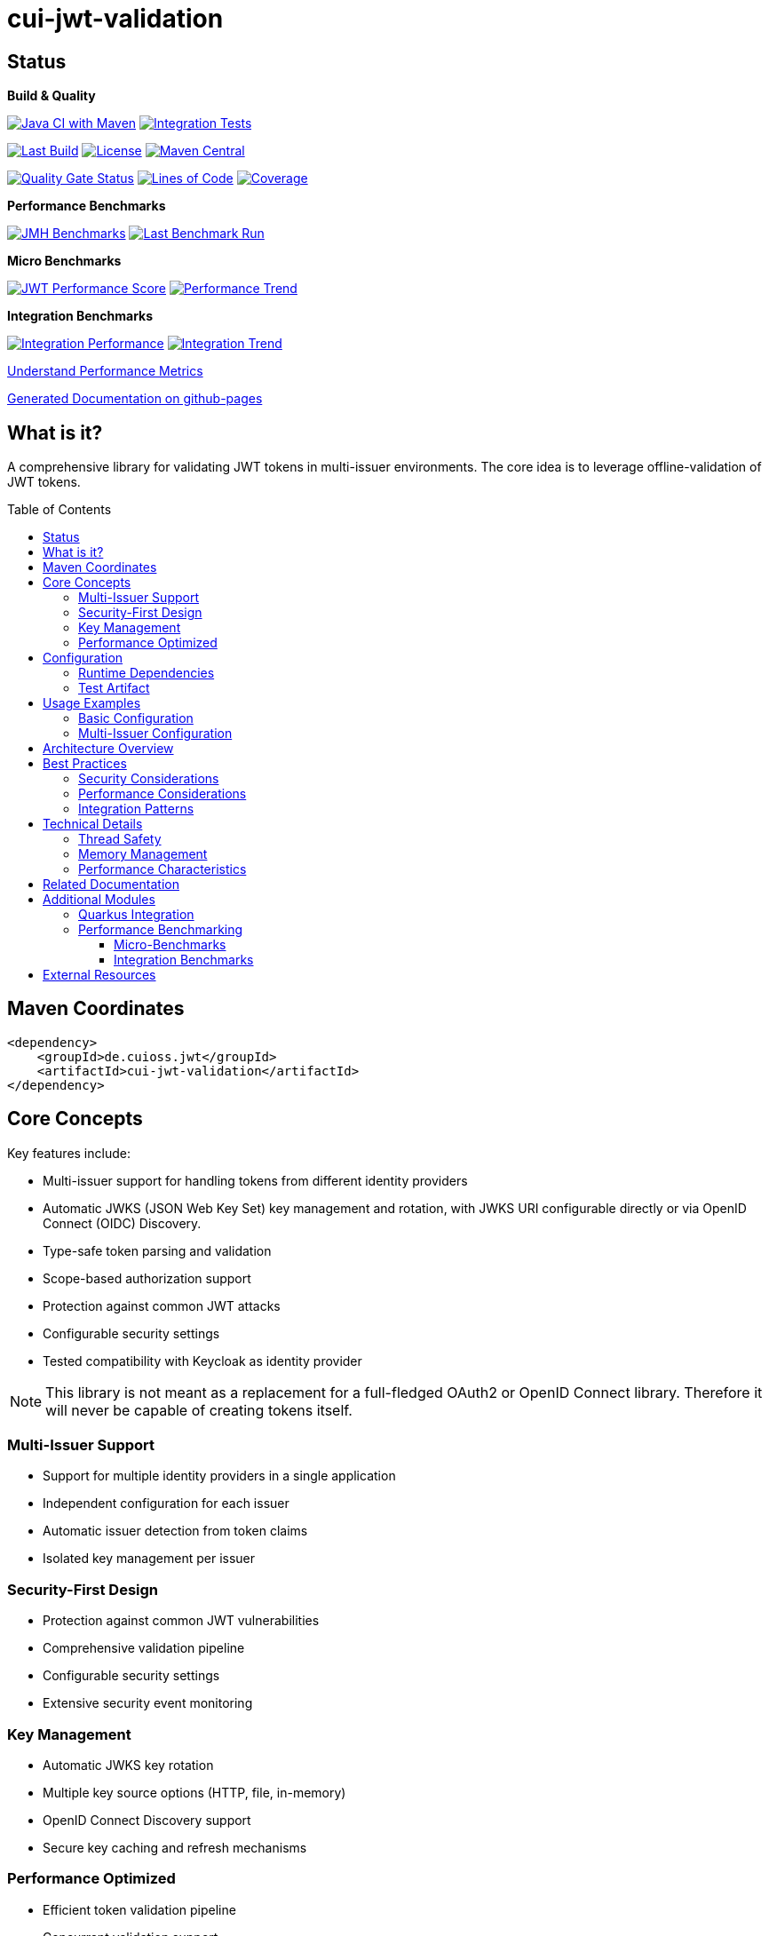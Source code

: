 = cui-jwt-validation
:toc: macro
:toclevels: 3
:sectnumlevels: 1

[.discrete]
== Status

**Build & Quality**

image:https://github.com/cuioss/cui-jwt/actions/workflows/maven.yml/badge.svg?branch=main[Java CI with Maven,link=https://github.com/cuioss/cui-jwt/actions/workflows/maven.yml]
image:https://github.com/cuioss/cui-jwt/actions/workflows/integration-tests.yml/badge.svg[Integration Tests,link=https://github.com/cuioss/cui-jwt/actions/workflows/integration-tests.yml]

image:https://img.shields.io/github/last-commit/cuioss/cui-jwt/main[Last Build,link=https://github.com/cuioss/cui-jwt/commits/main]
image:http://img.shields.io/:license-apache-blue.svg[License,link=http://www.apache.org/licenses/LICENSE-2.0.html]
image:https://img.shields.io/maven-central/v/de.cuioss.jwt/cui-jwt-parent.svg?label=Maven%20Central["Maven Central", link="https://central.sonatype.com/artifact/de.cuioss.jwt/cui-jwt-parent"]

image:https://sonarcloud.io/api/project_badges/measure?project=cuioss_cui-jwt-validation&metric=alert_status[Quality Gate Status,link=https://sonarcloud.io/summary/new_code?id=cuioss_cui-jwt-validation]
image:https://sonarcloud.io/api/project_badges/measure?project=cuioss_cui-jwt-validation&metric=ncloc[Lines of Code,link=https://sonarcloud.io/summary/new_code?id=cuioss_cui-jwt-validation]
image:https://sonarcloud.io/api/project_badges/measure?project=cuioss_cui-jwt-validation&metric=coverage[Coverage,link=https://sonarcloud.io/summary/new_code?id=cuioss_cui-jwt-validation]

**Performance Benchmarks**

image:https://github.com/cuioss/cui-jwt/actions/workflows/benchmark.yml/badge.svg[JMH Benchmarks,link=https://github.com/cuioss/cui-jwt/actions/workflows/benchmark.yml]
image:https://img.shields.io/endpoint?url=https://cuioss.github.io/cui-jwt/benchmarks/badges/last-run-badge.json[Last Benchmark Run,link=https://cuioss.github.io/cui-jwt/benchmarks/]

*Micro Benchmarks*

image:https://img.shields.io/endpoint?url=https://cuioss.github.io/cui-jwt/benchmarks/badges/performance-badge.json[JWT Performance Score,link=https://cuioss.github.io/cui-jwt/benchmarks/index-visualizer.html]
image:https://img.shields.io/endpoint?url=https://cuioss.github.io/cui-jwt/benchmarks/badges/trend-badge.json[Performance Trend,link=https://cuioss.github.io/cui-jwt/benchmarks/performance-trends.html]

*Integration Benchmarks*

image:https://img.shields.io/endpoint?url=https://cuioss.github.io/cui-jwt/benchmarks/badges/integration-performance-badge.json[Integration Performance,link=https://cuioss.github.io/cui-jwt/benchmarks/integration-index.html]
image:https://img.shields.io/endpoint?url=https://cuioss.github.io/cui-jwt/benchmarks/badges/integration-trend-badge.json[Integration Trend,link=https://cuioss.github.io/cui-jwt/benchmarks/integration-performance-trends.html]

xref:benchmarking/doc/performance-scoring.adoc[Understand Performance Metrics]

https://cuioss.github.io/cui-jwt/about.html[Generated Documentation on github-pages]

[.discrete]
== What is it?

A comprehensive library for validating JWT tokens in multi-issuer environments.
The core idea is to leverage offline-validation of JWT tokens.

toc::[]

== Maven Coordinates

[source,xml]
----
<dependency>
    <groupId>de.cuioss.jwt</groupId>
    <artifactId>cui-jwt-validation</artifactId>
</dependency>
----

== Core Concepts

Key features include:

* Multi-issuer support for handling tokens from different identity providers
* Automatic JWKS (JSON Web Key Set) key management and rotation, with JWKS URI configurable directly or via OpenID Connect (OIDC) Discovery.
* Type-safe token parsing and validation
* Scope-based authorization support
* Protection against common JWT attacks
* Configurable security settings
* Tested compatibility with Keycloak as identity provider

[NOTE]
====
This library is not meant as a replacement for a full-fledged OAuth2 or OpenID Connect library.
Therefore it will never be capable of creating tokens itself.
====

=== Multi-Issuer Support

* Support for multiple identity providers in a single application
* Independent configuration for each issuer
* Automatic issuer detection from token claims
* Isolated key management per issuer

=== Security-First Design

* Protection against common JWT vulnerabilities
* Comprehensive validation pipeline
* Configurable security settings
* Extensive security event monitoring

=== Key Management

* Automatic JWKS key rotation
* Multiple key source options (HTTP, file, in-memory)
* OpenID Connect Discovery support
* Secure key caching and refresh mechanisms

=== Performance Optimized

* Efficient token validation pipeline
* Concurrent validation support
* Comprehensive performance monitoring
* Memory-efficient token processing

== Configuration

=== Runtime Dependencies

This library requires an implementation of the `jakarta.json-api` to be present at runtime.
The library itself includes the API as a provided dependency, but you need to provide an implementation such as Eclipse Parsson:

[source,xml]
----
    <dependency>
        <groupId>org.eclipse.parsson</groupId>
        <artifactId>parsson</artifactId>
        <version>1.1.7</version> <!-- Use appropriate version -->
    </dependency>
----

Alternatively, you can use any other Jakarta JSON API implementation.

=== Test Artifact

The library also provides a test artifact with utilities for testing JWT validation in your applications:

[source,xml]
----
    <dependency>
        <groupId>de.cuioss.jwt</groupId>
        <artifactId>cui-jwt-validation</artifactId>
        <classifier>generators</classifier>
        <scope>test</scope>
    </dependency>
----

This artifact contains utility classes for creating and manipulating JWT tokens for testing purposes.
See the xref:cui-jwt-validation/UnitTesting.adoc[Test Utilities Documentation] for more details.

== Usage Examples

=== Basic Configuration

Here's a minimal example:

[source,java]
----
// Create issuer configuration
IssuerConfig issuerConfig = IssuerConfig.builder()
        .issuerIdentifier("https://your-issuer.com")
        .httpJwksLoaderConfig(httpJwksLoaderConfig)
        .build(); // Validation happens automatically

// Create validator
TokenValidator validator = TokenValidator.builder()
        .issuerConfig(issuerConfig)
        .build();

// Validate token
// This will throw TokenValidationException if validation fails
AccessTokenContent accessToken = validator.createAccessToken(tokenString);

// For configuration using OIDC Discovery, see the Usage Guide.
----

=== Multi-Issuer Configuration

[source,java]
----
// Configure multiple issuers
IssuerConfig issuer1 = IssuerConfig.builder()
        .issuerIdentifier("https://issuer1.com")
        .httpJwksLoaderConfig(httpConfig1)
        .build(); // Validation happens automatically

IssuerConfig issuer2 = IssuerConfig.builder()
        .issuerIdentifier("https://issuer2.com")
        .jwksFilePath("/path/to/jwks.json")
        .build(); // Validation happens automatically

// Create validator supporting both issuers
TokenValidator validator = TokenValidator.builder()
        .issuerConfig(issuer1)
        .issuerConfig(issuer2)
        .build();
----

For more detailed examples and best practices, see the xref:cui-jwt-validation/README.adoc[Usage Guide].

== Architecture Overview

image::doc/plantuml/component-overview.png[Component Overview]

The library is designed around a pipeline architecture for token validation, with each component handling a specific aspect of the validation process. The main components are:

* **TokenValidator**: The primary entry point for all token operations
* **Token Validation Pipeline**: A series of validators for headers, signatures, and claims
* **Multi-Issuer Support**: Configuration for multiple identity providers
* **Key Management**: Handling of cryptographic keys for token validation, including discovery of JWKS URI via OIDC

For detailed information about the architecture and components, see the xref:doc/specification/technical-components.adoc[Technical Components] documentation.
The library also supports configuration of JWKS URI via xref:doc/specification/well-known.adoc[OpenID Connect Discovery], simplifying setup in compatible environments.

== Best Practices

=== Security Considerations

* Always use HTTPS for JWKS endpoints in production
* Configure appropriate token size limits
* Validate all required claims (audience, issuer, expiration)
* Implement proper error handling for security events
* Use strong cryptographic algorithms (RS256, ES256, etc.)

=== Performance Considerations

* Configure appropriate JWKS refresh intervals
* Use background key refresh to avoid blocking validation
* Monitor performance metrics and security events
* Consider token caching strategies for high-volume scenarios

=== Integration Patterns

* Use dependency injection for TokenValidator instances
* Implement centralized error handling for validation failures
* Configure metrics collection for monitoring
* Use health checks for validation components

== Technical Details

=== Thread Safety

* TokenValidator is thread-safe after construction
* Concurrent token validation is supported
* JWKS key refresh happens in background threads
* Security event counters use thread-safe implementations

=== Memory Management

* Configurable token size limits prevent memory exhaustion
* Efficient JSON parsing with depth and array size limits
* Automatic cleanup of expired cached keys
* Memory-efficient token content representation

=== Performance Characteristics

* Sub-millisecond token validation performance
* Support for thousands of concurrent validations per second
* Efficient JWKS key caching and refresh
* Comprehensive performance monitoring via benchmarking module

== Related Documentation

* xref:cui-jwt-validation/README.adoc[Usage Guide] - Complete usage examples and configuration
* xref:doc/Requirements.adoc[Requirements] - Functional and non-functional requirements
* xref:doc/specification/technical-components.adoc[Technical Components] - Detailed component specifications
* xref:doc/specification/well-known.adoc[OIDC Discovery Support] - Specification for OIDC .well-known endpoint interaction
* xref:doc/security/security-specifications.adoc[Security Specifications] - Security standards and requirements
* xref:doc/security/Threat-Model.adoc[Threat Model] - Security analysis and mitigations
* xref:doc/LogMessages.adoc[Log Messages] - Logging and troubleshooting
* xref:doc/Build.adoc[Building and Development] - Information for contributors
* xref:cui-jwt-validation/UnitTesting.adoc[Test Utilities] - Documentation for the test artifact and utilities

== Additional Modules

The project includes several additional modules that extend the core JWT validation functionality:

=== Quarkus Integration

The xref:cui-jwt-quarkus-parent/README.adoc[Quarkus Extension] provides seamless integration of the JWT validation library into Quarkus applications. It includes:

* CDI producers for easy dependency injection
* Configuration support via Quarkus properties
* Metrics integration with Micrometer for monitoring JWT validation events
* Health checks for validation components
* Native image support for GraalVM compilation

[source,xml]
----
<dependency>
    <groupId>de.cuioss.jwt</groupId>
    <artifactId>cui-jwt-quarkus</artifactId>
</dependency>
----

=== Performance Benchmarking

The project includes two complementary benchmarking modules that use identical performance scoring for comparable results:

==== Micro-Benchmarks

The xref:benchmarking/benchmark-library/README.adoc[JWT Benchmark Library] provides in-memory performance measurements using JMH (Java Microbenchmark Harness). It measures:

* Token validation performance across different scenarios
* JWKS key retrieval and caching performance  
* Multi-issuer validation performance
* Concurrent validation capabilities
* Error handling performance impact

==== Integration Benchmarks

The xref:benchmarking/benchmark-integration-quarkus/README.adoc[JWT Quarkus Integration Benchmarks] provides end-to-end performance testing using containerized environments. It measures:

* HTTP-based JWT validation performance
* Real Keycloak integration performance
* Container and network overhead impact
* System-level concurrent validation
* End-to-end error handling performance

Both modules use the **identical weighted scoring formula**: `Performance Score = (Throughput × 0.57) + (Latency_Inverted × 0.40) + (Error_Resilience × 0.03)`

Benchmark results are automatically published to GitHub Pages and can be used to track performance regressions over time.

xref:benchmarking/doc/performance-scoring.adoc[Understand Performance Metrics]

== External Resources

* https://cuioss.github.io/cui-jwt/about.html[Generated Documentation on GitHub Pages]
